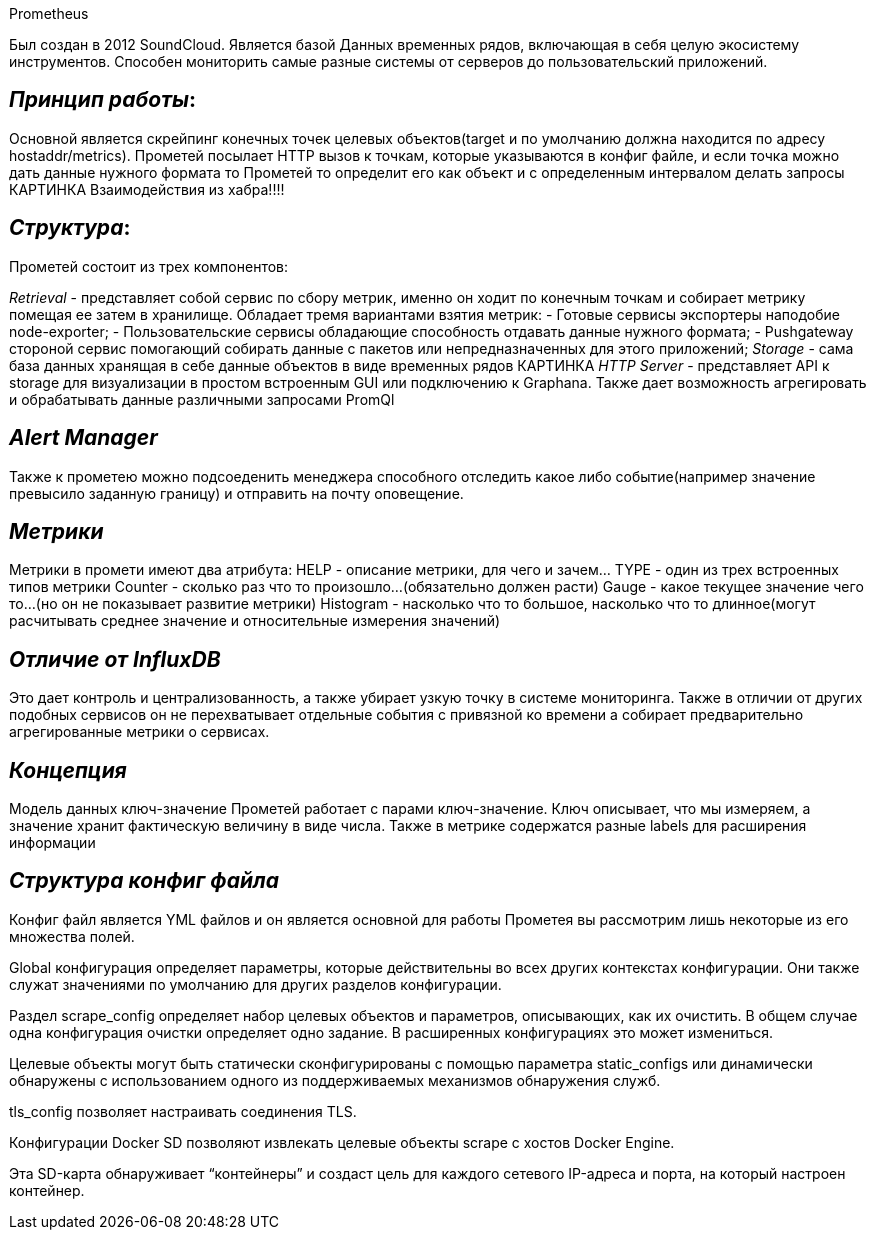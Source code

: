.Prometheus
Был создан в 2012 SoundCloud.
Является базой Данных временных рядов, включающая в себя целую экосистему инструментов. Способен мониторить самые разные системы от серверов до пользовательский приложений. 

== _Принцип работы_:

Основной является скрейпинг конечных точек целевых объектов(target и по умолчанию должна находится по адресу hostaddr/metrics). Прометей посылает HTTP вызов к точкам, которые указываются в конфиг файле, и если точка можно дать данные нужного формата то Прометей то определит его как объект и с определенным интервалом делать запросы
КАРТИНКА Взаимодействия из хабра!!!!

== _Структура_:

Прометей состоит из трех компонентов:
[image:C65A0DB7-7BB6-460B-8F8E-08704B1C00A1-15088-000000CB8344EBD4/2022-12-14 23.09.34.jpg]

_Retrieval_ - представляет собой сервис по сбору метрик, именно он ходит по конечным точкам и собирает метрику помещая ее затем в хранилище.
Обладает тремя вариантами взятия метрик:
 - Готовые сервисы экспортеры наподобие node-exporter;
 - Пользовательские сервисы обладающие способность отдавать данные нужного формата;
 - Pushgateway стороной сервис помогающий собирать данные с пакетов или непредназначенных для этого приложений;
_Storage_ - сама база данных хранящая в себе данные объектов в виде временных рядов
КАРТИНКА
_HTTP Server_ - представляет API к storage для визуализации в простом встроенным GUI или подключению к Graphana. Также дает возможность агрегировать и обрабатывать данные различными запросами PromQl

== _Alert Manager_

Также к прометею можно подсоеденить менеджера способного отследить какое либо событие(например значение превысило заданную границу) и отправить на почту оповещение.

== _Метрики_

Метрики в промети имеют два атрибута:
HELP - описание метрики, для чего и зачем…
TYPE - один из трех встроенных типов метрики
 Counter - сколько раз что то произошло…(обязательно должен расти)
 Gauge - какое текущее значение чего то…(но он не показывает развитие метрики)
 Histogram - насколько что то большое, насколько что то длинное(могут расчитывать среднее значение и относительные измерения значений)

== _Отличие от InfluxDB_

[image:6308DBC1-7E9C-412E-BDE6-4CC5F766C008-15088-000000CB522D8F3C/2022-12-14 23.08.58.jpg]
Это дает контроль и централизованность, а также убирает узкую точку в системе мониторинга.
Также в отличии от других подобных сервисов он не перехватывает отдельные события с привязной ко времени а собирает предварительно агрегированные метрики о сервисах.

== _Концепция_

Модель данных ключ-значение
Прометей работает с парами ключ-значение. Ключ описывает, что мы измеряем, а значение хранит фактическую величину в виде числа. Также в метрике содержатся разные labels для расширения информации
[image:34D251BA-A14B-48AF-8605-E862069AB4A9-15088-000000CB26F17C95/2022-12-14 23.08.07.jpg]

== _Структура конфиг файла_

Конфиг файл является YML файлов и он является основной для работы Прометея вы рассмотрим лишь некоторые из его множества полей. 

Global конфигурация определяет параметры, которые действительны во всех других контекстах конфигурации. Они также служат значениями по умолчанию для других разделов конфигурации. 

Раздел scrape_config определяет набор целевых объектов и параметров, описывающих, как их очистить. В общем случае одна конфигурация очистки определяет одно задание. В расширенных конфигурациях это может измениться.

Целевые объекты могут быть статически сконфигурированы с помощью параметра static_configs или динамически обнаружены с использованием одного из поддерживаемых механизмов обнаружения служб.

tls_config позволяет настраивать соединения TLS. 

Конфигурации Docker SD позволяют извлекать целевые объекты scrape с хостов Docker Engine.

Эта SD-карта обнаруживает “контейнеры” и создаст цель для каждого сетевого IP-адреса и порта, на который настроен контейнер.